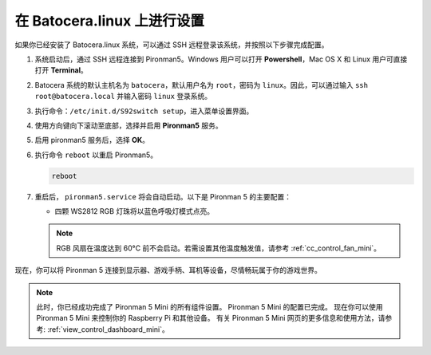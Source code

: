 .. _set_up_batocera_mini:

在 Batocera.linux 上进行设置
=========================================================

如果你已经安装了 Batocera.linux 系统，可以通过 SSH 远程登录该系统，并按照以下步骤完成配置。

#. 系统启动后，通过 SSH 远程连接到 Pironman5。Windows 用户可以打开 **Powershell**，Mac OS X 和 Linux 用户可直接打开 **Terminal**。

   .. image:: img/batocera_powershell.png
      :width: 90%


#. Batocera 系统的默认主机名为 ``batocera``，默认用户名为 ``root``，密码为 ``linux``。因此，可以通过输入 ``ssh root@batocera.local`` 并输入密码 ``linux`` 登录系统。

   .. image:: img/batocera_login.png
      :width: 90%

#. 执行命令：``/etc/init.d/S92switch setup``，进入菜单设置界面。

   .. image:: img/batocera_configure.png  
      :width: 90%

#. 使用方向键向下滚动至底部，选择并启用 **Pironman5** 服务。

   .. image:: img/batocera_configure_pironman5.png
      :width: 90%

#. 启用 pironman5 服务后，选择 **OK**。

   .. image:: img/batocera_configure_pironman5_ok.png
      :width: 90%

#. 执行命令 ``reboot`` 以重启 Pironman5。

   .. code-block:: shell

      reboot

#. 重启后， ``pironman5.service`` 将会自动启动。以下是 Pironman 5 的主要配置：

   * 四颗 WS2812 RGB 灯珠将以蓝色呼吸灯模式点亮。

   .. note::

     RGB 风扇在温度达到 60°C 前不会启动。若需设置其他温度触发值，请参考 :ref:`cc_control_fan_mini`。

现在，你可以将 Pironman 5 连接到显示器、游戏手柄、耳机等设备，尽情畅玩属于你的游戏世界。


.. note::

   此时，你已经成功完成了 Pironman 5 Mini 的所有组件设置。  
   Pironman 5 Mini 的配置已完成。  
   现在你可以使用 Pironman 5 Mini 来控制你的 Raspberry Pi 和其他设备。  
   有关 Pironman 5 Mini 网页的更多信息和使用方法，请参考: :ref:`view_control_dashboard_mini`。
